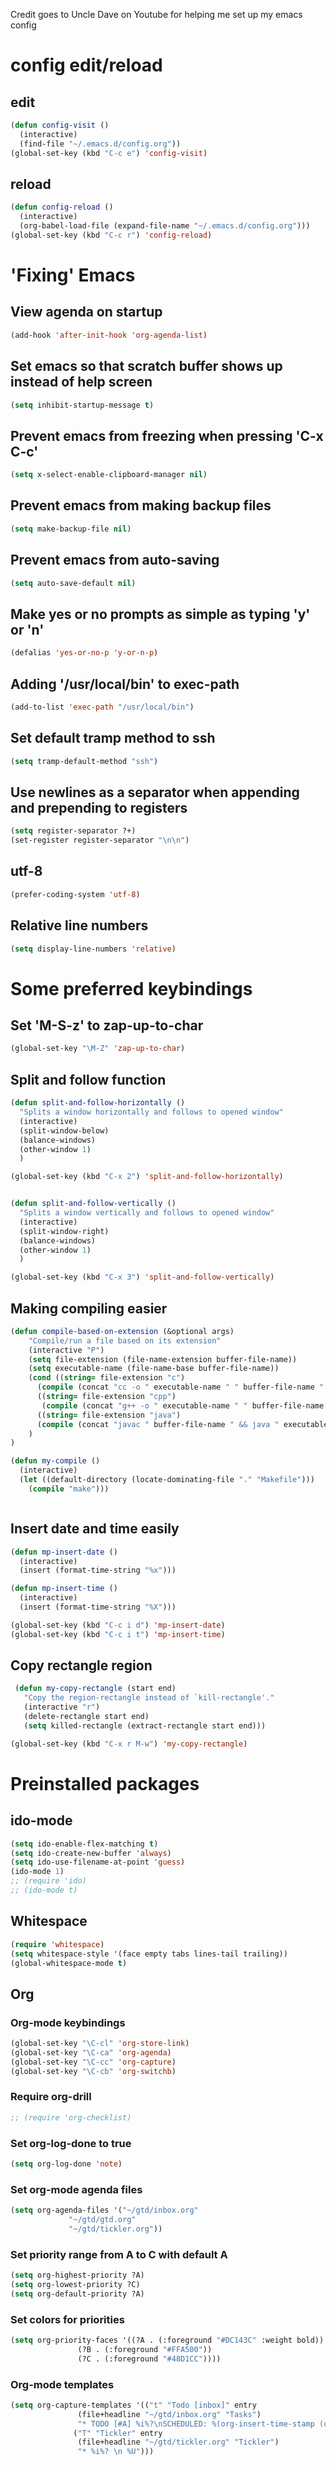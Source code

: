 
Credit goes to Uncle Dave on Youtube for helping me set up my emacs config


* config edit/reload
** edit
#+BEGIN_SRC emacs-lisp
  (defun config-visit ()
    (interactive)
    (find-file "~/.emacs.d/config.org"))
  (global-set-key (kbd "C-c e") 'config-visit)
#+END_SRC
** reload
#+BEGIN_SRC emacs-lisp
  (defun config-reload ()
    (interactive)
    (org-babel-load-file (expand-file-name "~/.emacs.d/config.org")))
  (global-set-key (kbd "C-c r") 'config-reload)
#+END_SRC
* 'Fixing' Emacs
** View agenda on startup
#+begin_src emacs-lisp
(add-hook 'after-init-hook 'org-agenda-list)
#+end_src
** Set emacs so that scratch buffer shows up instead of help screen
#+BEGIN_SRC emacs-lisp
(setq inhibit-startup-message t)
#+END_SRC
** Prevent emacs from freezing when pressing 'C-x C-c'
#+BEGIN_SRC emacs-lisp
(setq x-select-enable-clipboard-manager nil)
#+END_SRC
** Prevent emacs from making backup files
#+BEGIN_SRC emacs-lisp
(setq make-backup-file nil)
#+END_SRC
** Prevent emacs from auto-saving
#+BEGIN_SRC emacs-lisp
(setq auto-save-default nil)
#+END_SRC
** Make yes or no prompts as simple as typing 'y' or 'n'
#+BEGIN_SRC emacs-lisp
(defalias 'yes-or-no-p 'y-or-n-p)
#+END_SRC
** Adding '/usr/local/bin' to exec-path
#+BEGIN_SRC emacs-lisp
  (add-to-list 'exec-path "/usr/local/bin")
#+END_SRC
** Set default tramp method to ssh
#+BEGIN_SRC emacs-lisp
  (setq tramp-default-method "ssh")
#+END_SRC
** Use newlines  as a separator when appending and prepending to registers
#+BEGIN_SRC emacs-lisp
  (setq register-separator ?+)
  (set-register register-separator "\n\n")
#+END_SRC
** utf-8
#+begin_src emacs-lisp
  (prefer-coding-system 'utf-8)
#+end_src
** Relative line numbers
#+BEGIN_SRC emacs-lisp
  (setq display-line-numbers 'relative)
#+END_SRC
* Some preferred keybindings
** Set 'M-S-z' to zap-up-to-char
#+BEGIN_SRC emacs-lisp
  (global-set-key "\M-Z" 'zap-up-to-char)
#+END_SRC
** Split and follow function
#+BEGIN_SRC emacs-lisp
  (defun split-and-follow-horizontally ()
    "Splits a window horizontally and follows to opened window"
    (interactive)
    (split-window-below)
    (balance-windows)
    (other-window 1)
    )

  (global-set-key (kbd "C-x 2") 'split-and-follow-horizontally)


  (defun split-and-follow-vertically ()
    "Splits a window vertically and follows to opened window"
    (interactive)
    (split-window-right)
    (balance-windows)
    (other-window 1)
    )

  (global-set-key (kbd "C-x 3") 'split-and-follow-vertically)
#+END_SRC
** Making compiling easier
#+BEGIN_SRC emacs-lisp
  (defun compile-based-on-extension (&optional args) 
      "Compile/run a file based on its extension"
      (interactive "P")
      (setq file-extension (file-name-extension buffer-file-name))
      (setq executable-name (file-name-base buffer-file-name))
      (cond ((string= file-extension "c")
	    (compile (concat "cc -o " executable-name " " buffer-file-name " && ./" executable-name)))
	    ((string= file-extension "cpp")
	     (compile (concat "g++ -o " executable-name " " buffer-file-name " && ./" executable-name)))
	    ((string= file-extension "java")
	    (compile (concat "javac " buffer-file-name " && java " executable-name)))
      )
  )

  (defun my-compile ()
    (interactive)
    (let ((default-directory (locate-dominating-file "." "Makefile")))
      (compile "make")))


#+END_SRC
** Insert date and time easily
#+BEGIN_SRC emacs-lisp
  (defun mp-insert-date ()
    (interactive)
    (insert (format-time-string "%x")))

  (defun mp-insert-time ()
    (interactive)
    (insert (format-time-string "%X")))

  (global-set-key (kbd "C-c i d") 'mp-insert-date)
  (global-set-key (kbd "C-c i t") 'mp-insert-time)
#+END_SRC
** Copy rectangle region
#+BEGIN_SRC emacs-lisp
   (defun my-copy-rectangle (start end)
     "Copy the region-rectangle instead of `kill-rectangle'."
     (interactive "r")
     (delete-rectangle start end)
     (setq killed-rectangle (extract-rectangle start end)))

  (global-set-key (kbd "C-x r M-w") 'my-copy-rectangle)
#+END_SRC
* Preinstalled packages
** ido-mode
#+BEGIN_SRC emacs-lisp
  (setq ido-enable-flex-matching t)
  (setq ido-create-new-buffer 'always)
  (setq ido-use-filename-at-point 'guess)
  (ido-mode 1)
  ;; (require 'ido)
  ;; (ido-mode t)
#+END_SRC
** Whitespace
#+BEGIN_SRC emacs-lisp
  (require 'whitespace)
  (setq whitespace-style '(face empty tabs lines-tail trailing))
  (global-whitespace-mode t)
#+END_SRC
** Org
*** Org-mode keybindings
#+BEGIN_SRC emacs-lisp
(global-set-key "\C-cl" 'org-store-link)
(global-set-key "\C-ca" 'org-agenda)
(global-set-key "\C-cc" 'org-capture)
(global-set-key "\C-cb" 'org-switchb)
#+END_SRC

*** Require org-drill
#+BEGIN_SRC emacs-lisp
;; (require 'org-checklist)
#+END_SRC


*** Set org-log-done to true
#+BEGIN_SRC emacs-lisp
(setq org-log-done 'note)
#+END_SRC

*** Set org-mode agenda files
#+BEGIN_SRC emacs-lisp
  (setq org-agenda-files '("~/gtd/inbox.org"
			   "~/gtd/gtd.org"
			   "~/gtd/tickler.org"))

#+END_SRC

*** Set priority range from A to C with default A
#+BEGIN_SRC emacs-lisp
  (setq org-highest-priority ?A)
  (setq org-lowest-priority ?C)
  (setq org-default-priority ?A)
#+END_SRC

*** Set colors for priorities
#+BEGIN_SRC emacs-lisp
  (setq org-priority-faces '((?A . (:foreground "#DC143C" :weight bold))
			     (?B . (:foreground "#FFA500"))
			     (?C . (:foreground "#48D1CC"))))
#+END_SRC

*** Org-mode templates
#+BEGIN_SRC emacs-lisp
  (setq org-capture-templates '(("t" "Todo [inbox]" entry
				 (file+headline "~/gtd/inbox.org" "Tasks")
				 "* TODO [#A] %i%?\nSCHEDULED: %(org-insert-time-stamp (org-read-date nil t \"+0d\"))\n")
				("T" "Tickler" entry
				 (file+headline "~/gtd/tickler.org" "Tickler")
				 "* %i%? \n %U")))
#+END_SRC
*** open agenda in current window
#+BEGIN_SRC emacs-lisp
  (setq org-agenda-window-setup (quote current-window))
#+END_SRC

*** Warn about any deadline in next 7 days
#+BEGIN_SRC emacs-lisp
  (setq org-deadline-warning-days 7)
#+END_SRC

*** Show tasks scheduled/due in next fortnight
#+BEGIN_SRC emacs-lisp
  (setq org-agenda-span (quote fortnight))
#+END_SRC

*** Do not show tasks as scheduled if already shown as deadline
#+BEGIN_SRC emacs-lisp
  (setq org-agenda-skip-scheduled-if-deadline-is-shown t)
#+END_SRC

*** Do not give warning colors to tasks w/ impending deadlines
#+BEGIN_SRC emacs-lisp
  (setq org-agenda-skip-deadline-prewarning-if-scheduled (quote pre-scheduled))
#+END_SRC

*** Do not show tasks that are scheduled or have deadlines in normal todo list
#+BEGIN_SRC emacs-lisp
  (setq org-agenda-todo-ignore-deadlines (quote all))
  (setq org-agenda-todo-ignore-scheduled (quote all))
#+END_SRC

*** How tasks should be sorted
#+BEGIN_SRC emacs-lisp
  (setq org-agenda-sorting-strategy
	(quote
	 ((agenda deadline-up priority-down)
	  (todo priority-down category-keep)
	  (tags priority-down category-keep)
	  (search category-keep))))
#+END_SRC

*** org-refile targets
#+BEGIN_SRC emacs-lisp
  (setq org-refile-targets '(("~/gtd/gtd.org" :maxlevel . 3)
			     ("~/gtd/someday.org" :level . 1)
			     ("~/gtd/tickler.org" :maxlevel . 2)))
#+END_SRC
*** org-mode todo keywords
#+BEGIN_SRC emacs-lisp
(setq org-todo-keywords
      '((sequence "TODO(t)" "NEXT(n)" "SOMEDAY(s)" "PROJ(p)" "WAITING(w)" "|" "DONE(d)" "CANCELLED(c)")))
#+END_SRC

*** Turn off org-goto-auto-isearch
#+BEGIN_SRC emacs-lisp
  (setq org-goto-auto-isearch nil)

#+END_SRC
*** Set org-indent to 2
#+BEGIN_SRC emacs-lisp
  (setq org-list-indent-offset 2)
#+END_SRC
*** Save clock history across emacs sessions
#+BEGIN_SRC emacs-lisp
  (setq org-clock-persist 'history)
  (org-clock-persistence-insinuate)
#+END_SRC

*** Syntax highlight text in block
#+BEGIN_SRC emacs-lisp
  (setq org-src-fontify-natively t)
#+END_SRC
*** Maximum indentation for description lists
#+BEGIN_SRC emacs-lisp
  (setq org-list-description-max-indent 5)
#+END_SRC
*** prevent demoting heading
#+BEGIN_SRC emacs-lisp
  (setq org-adapt-indentation nil)

#+END_SRC

*** Have org-mode support programming languages
   #+BEGIN_SRC emacs-lisp
     (org-babel-do-load-languages
      'org-babel-load-languages
      '(
	(shell . t)
	(C . t)
	(python . t)
	(R . t)
	(ditaa . t)
	(gnuplot . t)
	))
   #+END_SRC

* Extra Packages
** package-list
#+BEGIN_SRC emacs-lisp
  ;; <use-package>
  (require 'package)
  (setq package-enable-at-startup nil)
  (setq package-archives
	       '(("melpa" . "https://melpa.org/packages/")
		 ("gnu" . "https://elpa.gnu.org/packages/")
		 ("org" . "http://orgmode.org/elpa/")))

  (package-initialize)

  (unless (package-installed-p 'use-package)
    (package-refresh-contents)
    (package-install 'use-package))
  (require 'use-package)
  ;; </use-package
#+END_SRC

** avy
#+BEGIN_SRC emacs-lisp
  (use-package avy
    :ensure t)

  (defun avy-goto-char-n (&optional n arg beg end &rest chars)
    (interactive (append '((prefix-numeric-value current-prefix-arg) nil nil nil)
	(let ((count 1)
	     (charList '()))
		 (while (<= count (prefix-numeric-value current-prefix-arg))
		   (push (read-char (format "char %d: " count) t) charList)
		   (setq count (1+ count))
		   )
		 (reverse charList))
	       )
    )

    (mapcar (lambda (char) (when (eq char ?) (setq char ?\n))) chars)
    (avy-with avy-goto-char-n
      (avy-jump
       (regexp-quote (concat chars))
       :window-flip arg
       :beg beg
       :end end)))

  (global-set-key (kbd "C-:") 'avy-goto-char-n)
#+END_SRC

** beacon
#+BEGIN_SRC emacs-lisp
(use-package beacon
  :ensure t
  :init
  (beacon-mode 1))
#+END_SRC
** Cider
    Package for clojure
#+BEGIN_SRC emacs-lisp
  (use-package cider
    :ensure t)
#+END_SRC
** Company
#+BEGIN_SRC emacs-lisp
    (use-package company
      :ensure t
      :config
      (setq company-idle-delay 0.5)
      (setq company-show-numbers t)
      (setq company-minimum-prefix-length 3)
      :bind (:map company-active-map
		  ("M-n" . nil)
		  ("M-p" . nil)
		  ("C-n" . company-select-next)
		  ("C-p" . company-select-previous)
		  ("SPC" . company-abort)
		  )
      )

      (defun ora-company-number ()
	"Forward to `company-complete-number'. 

	 Unless the number is potentially part of the candidate.
	 In that case, insert the number"
	(interactive)
	(let* ((k (this-command-keys))
	     (re (concat "^" command-prefix k)))
	(if (cl-find-if (lambda (s) (string-match re s))
			company-candidates)
	    (self-insert-command 1)
	  (company-complete-number (string-to-number k)))))

    ;;(mapc (lambda (x) (define-key company-active-map
    ;;		   (format "%d" x)
    ;;		   'ora-company-number))
    ;;	  (number-sequence 0 9))


#+END_SRC
** Company-irony
#+BEGIN_SRC emacs-lisp
  (use-package company-irony
    :ensure t
    :after company
    :config
    (add-to-list 'company-backends 'company-irony)
    )
#+END_SRC
** Company-jedi
#+BEGIN_SRC emacs-lisp
  (use-package company-jedi
    :config
    (defun my/python-mode-hook ()
      (add-to-list 'company-backends 'company-jedi))

    (add-hook 'python-mode-hook 'my/python-mode-hook)
    :after company
  )
#+END_SRC
** Exec-from-path-initialize
#+BEGIN_SRC emacs-lisp
  (use-package exec-path-from-shell
    :config
    (when (memq window-system '(mac ns x))
      (exec-path-from-shell-initialize))
    )
#+END_SRC
** Helm
#+BEGIN_SRC emacs-lisp
;; (use-package helm
;;  :ensure t
;;  :bind
;;  ("M-x" . 'helm-M-x)
;;  ("C-x r b" . 'helm-filtered-bookmarks)
;;  ("C-c h" . 'helm-command-prefix)
;;  ("C-x C-f" . 'helm-find-files)
;;  ("C-x C-b" . 'helm-buffers-list)
;;  ;; ("C-i" . 'helm-execute-persistent-action)
;;  :config
;;  (setq helm-autoresize-max-height 0
;;	 helm-autoresize-min-height 40
;;	 helm-M-x-fuzzy-match t
;;	 helm-recentf-fuzzy-match t
;;	 helm-semantic-fuzzy-match t
;;	 helm-imenu-fuzzy-match t
;;	 helm-split-window-inside-p t
;;	 helm-move-to-line-cycle-in-source nil
;;	 helm-ff-search-library-in-sexp t
;;	 helm-scroll-amount 8
;;	 helm-echo-input-in-header-line t)
;;
;;
;;  (when (executable-find "curl")
;;    (setq helm-net-prefer-curl t))
;;
;;  :init
;;  (helm-mode 1))
;;
;; (require 'helm-config)
;; (helm-autoresize-mode 1)
;; (global-unset-key (kbd "C-x c"))
;; (define-key helm-find-files-map (kbd "<tab>") 'helm-find-files-up-one-level)
#+END_SRC
** Hydra
#+BEGIN_SRC emacs-lisp
  (use-package hydra
    :config
    (defhydra hydra-zoom (global-map "<f>")
      "zoom"
      ("g" text-scale-increase "in")
      ("l" text-scale-decrease "out"))


    (global-set-key
     (kbd "C-n")
     (defhydra hydra-move
       (:body-pre (next-line))
       "move"
       ("n" next-line)
       ("p" previous-line)
       ("f" forward-char)
       ("F" forward-word)
       ("b" backward-char)
       ("B" backward-word)
       ("a" move-beginning-of-line)
       ("A" backward-sentence)
       ("e" move-end-of-line)
       ("E" forward-sentence)
       ("v" scroll-up-command)
       ("V" scroll-down-command)
       ("l" recenter-top-bottom)
       ("k" kill-line)
       ("t" transpose-chars)
       ("T" transpose-words)
       ("w" kill-region)
       ("z" zap-to-char)
       ("Z" zap-up-to-char))
     )
    )


#+END_SRC
** Ivy
#+BEGIN_SRC emacs-lisp
(use-package ivy
  :config
  (setq ivy-use-virtual-buffers t)
  (setq ivy-count-format "(%d/%d) ")
  :ensure t
  :bind (("C-s" . swiper-isearch)
	   ("M-x" . counsel-M-x)
	   ("C-x C-f" . counsel-find-file)
	   ("<f1> f" . counsel-describe-function)
	   ("<f1> v" . counsel-describe-variable)
	   ("<f1> l" . counsel-find-library)
	   ("<f2> i" . 'counsel-info-lookup-symbol)
	   ("<f2> u" . counsel-unicode-char)
	   ("C-c C-c" . counsel-compile)
	   ("C-c j" . counsel-git-grep)	 
	   ("C-c k" . counsel-ag)
	   ("C-c C-l" . counsel-locate)
	   ("C-S-o" . counsel-rhythmbox)
	   ("C-c C-r" . ivy-resume)
	   )

  :init
  (ivy-mode 1))


#+END_SRC
** Irony
#+BEGIN_SRC emacs-lisp
  (use-package irony
    :ensure t
    :config
    (add-hook 'c++-mode-hook 'irony-mode)
    (add-hook 'c-mode-hook 'irony-mode)
    (add-hook 'irony-mode-hook 'irony-cdb-autosetup-compile-options)
    )

  (with-eval-after-load 'company
    (add-hook 'c++-mode-hook 'company-mode)
    (add-hook 'c-mode-hook 'company-mode)
    )
#+END_SRC
** htmlize
#+BEGIN_SRC emacs-lisp
  (use-package htmlize)
#+END_SRC

** Magit

#+BEGIN_SRC emacs-lisp
  (use-package magit
    :ensure t
    :bind
    ("C-x g" . magit-status)
    ("C-x M-g" . magit-dispatch))
#+END_SRC
** Modeline
#+BEGIN_SRC emacs-lisp
  ;; (use-package spaceline
  ;;   :ensure t
  ;;   :config
  ;;   (require 'spaceline-config)
  ;;   (setq powerline-default-separator (quote arrow)))

#+END_SRC
** Org
#+BEGIN_SRC emacs-lisp
  (use-package org
    :ensure org-plus-contrib
    )

#+END_SRC
** Org Bullets
 #+BEGIN_SRC emacs-lisp
   (use-package org-bullets
     :ensure t
     :config
     (add-hook 'org-mode-hook (lambda () (org-bullets-mode))))
 #+END_SRC
** Additional org packages
#+BEGIN_SRC emacs-lisp
  (require 'org-drill)
#+END_SRC
** Python mode
#+BEGIN_SRC emacs-lisp
  ;;use-package 'python-mode
  ;; :config
  ;; (setq-default py-shell-name "ipython")
  ;; (setq-default py-which-bufname "IPython")
  ;;
  ;; (setq py-force-py-shell-name-p t)
  ;;
  ;; (setq py-shell-switch-buffers-on-execute-p t)
  ;; (setq py-switch-buffers-on-execute-p t)
  ;;
  ;; (setq py-split-windows-on-execute-p nil)
  ;;
  ;; (setq py-smart-indentation t)
  ;;
#+END_SRC
** rainbow
#+BEGIN_SRC emacs-lisp
  ;; (use-package rainbow-mode
  ;;  :ensure t
  ;;  :init (rainbow-mode 1))

#+END_SRC

** Swiper
#+BEGIN_SRC emacs-lisp
  (use-package swiper
    :ensure t
    :after ivy
    :bind (("C-s" . swiper-isearch)
	   :map swiper-map
	   ("C-n" . ivy-next-line))
    )

#+END_SRC
** switch-window
    Package to switch windows more quickly; Pressing C-x o now brings up a menu of keys
    corresponding to the window one wants to switch to
#+BEGIN_SRC emacs-lisp
  (use-package switch-window
    :ensure t
    :config
    (setq switch-window-input-style 'minibuffer)
    (setq switch-window-increase 4)
    (setq switch-window-threshold 2)
    (setq switch-window-shortcut-style 'qwerty)
    (setq switch-window-qwerty-shortcuts
	  '("a" "s" "d" "f" "j" "k" "l"))
    :bind
    ([remap other-window] . switch-window))

#+END_SRC

** Paradox
#+BEGIN_SRC emacs-lisp
  (use-package paradox
    :init (paradox-enable))
#+END_SRC

** popup-kill-ring
#+BEGIN_SRC emacs-lisp
  (use-package popup-kill-ring
    :ensure t
    :bind ("M-y" . popup-kill-ring)
    :config
    (setq save-interprogram-paste-before-kill t))

#+END_SRC

** which-key
#+BEGIN_SRC emacs-lisp
(use-package which-key
  :ensure t
  :init
  (which-key-mode))
#+END_SRC

** Yasnippet
#+BEGIN_SRC emacs-lisp
  (use-package yasnippet
    :ensure t
    :config
    (use-package yasnippet-snippets
      :ensure t)
    (yas-reload-all)
    (yas-global-mode 1))

#+END_SRC
* Aesthetic Changes
** Change default tab-with to 4 spaces
#+BEGIN_SRC elisp
  (setq default-tab-width 4)
#+END_SRC
** Fringe mode
#+BEGIN_SRC emacs-lisp
(fringe-mode '(1 . 3))
#+END_SRC
** Getting rid of all bars
*** Tool bar
#+BEGIN_SRC emacs-lisp
(tool-bar-mode -1)
#+END_SRC

*** Menu bar
#+BEGIN_SRC emacs-lisp
(menu-bar-mode -1)
#+END_SRC

*** Scroll bar
#+BEGIN_SRC emacs-lisp
(scroll-bar-mode -1)
#+END_SRC
** Change modeline
#+BEGIN_SRC emacs-lisp
  (column-number-mode 1)
  (set-face-attribute 'mode-line nil :background "light blue")
  (set-face-attribute 'mode-line-buffer-id nil :background "blue" :foreground)
  (defface mode-line-directory
    '((t : background "blue" :foreground "gray"))
    "Face used for buffer identification parts of the mode line."
    :group 'mode-line-faces
    :group 'basic-faces)

  (set-face-attribute 'mode-line-highlight nil :box nil :background "deep sky blue")
  (set-face-attribute 'mode-line-inactive nil :inherit 'default)

  (setq mode-line-position
	'((line-number-mode ("%l" (column-number-mode ":%c")))))

  (defun shorten-directory (dir max-length)
    "Show up to `max-length' characters of a directory name `dir'."
    (let ((path (reverse (split-string (abbreviate-file-name dir) "/")))
	  (output ""))
      (when (and path (equal "" (car path)))
	(setq path (cdr path)))
      (while (and path (< (length output) (- max-length 4)))
	(setq output (concat (car path) "/" output))
	(setq path (cdr path)))
      (when path
	(setq output (concat ".../" output)))
      output))

  (defvar mode-line-directory
    '(:propertize
      (:eval (if (buffer-file-name) (concat " " (shorten-directory default-directory 20)) " "))
      face mode-line-directory)
    "Formats the current directory.")
  (put 'mode-line-directory 'risky-local-variable t)

  (setq-default mode-line-buffer-identification
		(propertized-buffer-identification "%b "))

  (setq-default mode-line-format
		'("%e"
		  mode-line-front-space
		  ;; mode-line-mule-info --
		  mode-line-client
		  mode-line-modified
		  ;; mode-line-remote -- no need to indicate this specially
		  ;; mode-line-frame-identification
		  " "
		  mode-line-directory
		  mode-line-buffer-identication
		  " "
		  mode-line-position
		  (flycheck-mode flycheck-mode-line)
		  " "
		  mode-line-modes
		  mode-line-misc-info
		  mode-line-end-spaces))
#+END_SRC
** Highlight current line
#+BEGIN_SRC emacs-lisp
(when window-system (global-hl-line-mode t))
#+END_SRC
** Prettify symbols
#+BEGIN_SRC emacs-lisp
(when window-system (global-prettify-symbols-mode t))
#+END_SRC
** Set font to M+ 1mn
#+BEGIN_SRC emacs-lisp
  (set-frame-font "M+ 1mn")
#+END_SRC
** Make emacs theme moe
#+BEGIN_SRC emacs-lisp
(unless (package-installed-p 'moe-theme)
  (package-refresh-contents)
  (package-install 'moe-theme))

(require 'moe-theme)
(moe-light)
#+END_SRC
* Language-Specific Settings
** C
#+BEGIN_SRC elisp
  (setq-default c-basic-offset 4)
#+END_SRC
** Clojure
#+BEGIN_SRC elisp
  (use-package cider)
#+END_SRC
** Tex
#+BEGIN_SRC emacs-lisp
  (setq TeX-auto-save t)       
  (setq TeX-parse-self t)      
  (setq-default TeX-master nil)
#+END_SRC
* Terminal
** Setting default shell to bash
#+BEGIN_SRC emacs-lisp
  (defvar my-term-shell "/bin/bash")
  (defadvice ansi-term (before force-bash)
    (interactive (list my-term-shell)))
  (ad-activate 'ansi-term)
#+END_SRC

